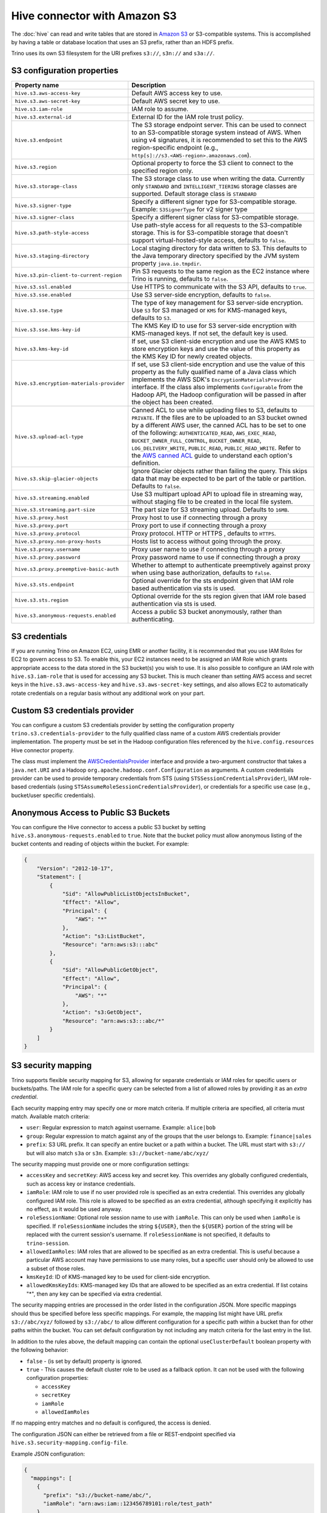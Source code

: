 =============================
Hive connector with Amazon S3
=============================

The :doc:`hive` can read and write tables that are stored in
`Amazon S3  <https://aws.amazon.com/s3/>`_ or S3-compatible systems.
This is accomplished by having a table or database location that
uses an S3 prefix, rather than an HDFS prefix.

Trino uses its own S3 filesystem for the URI prefixes
``s3://``, ``s3n://`` and  ``s3a://``.

S3 configuration properties
---------------------------

.. list-table::
    :widths: 35, 65
    :header-rows: 1

    * - Property name
      - Description
    * - ``hive.s3.aws-access-key``
      - Default AWS access key to use.
    * - ``hive.s3.aws-secret-key``
      - Default AWS secret key to use.
    * - ``hive.s3.iam-role``
      - IAM role to assume.
    * - ``hive.s3.external-id``
      - External ID for the IAM role trust policy.
    * - ``hive.s3.endpoint``
      - The S3 storage endpoint server. This can be used to connect to an
        S3-compatible storage system instead of AWS. When using v4 signatures,
        it is recommended to set this to the AWS region-specific endpoint
        (e.g., ``http[s]://s3.<AWS-region>.amazonaws.com``).
    * - ``hive.s3.region``
      - Optional property to force the S3 client to connect to the specified
        region only.
    * - ``hive.s3.storage-class``
      - The S3 storage class to use when writing the data. Currently only
        ``STANDARD`` and ``INTELLIGENT_TIERING`` storage classes are supported.
        Default storage class is ``STANDARD``
    * - ``hive.s3.signer-type``
      - Specify a different signer type for S3-compatible storage.
        Example: ``S3SignerType`` for v2 signer type
    * - ``hive.s3.signer-class``
      - Specify a different signer class for S3-compatible storage.
    * - ``hive.s3.path-style-access``
      - Use path-style access for all requests to the S3-compatible storage.
        This is for S3-compatible storage that doesn't support
        virtual-hosted-style access, defaults to ``false``.
    * - ``hive.s3.staging-directory``
      - Local staging directory for data written to S3. This defaults to the
        Java temporary directory specified by the JVM system property
        ``java.io.tmpdir``.
    * - ``hive.s3.pin-client-to-current-region``
      - Pin S3 requests to the same region as the EC2 instance where Trino is
        running, defaults to ``false``.
    * - ``hive.s3.ssl.enabled``
      - Use HTTPS to communicate with the S3 API, defaults to ``true``.
    * - ``hive.s3.sse.enabled``
      - Use S3 server-side encryption, defaults to ``false``.
    * - ``hive.s3.sse.type``
      - The type of key management for S3 server-side encryption. Use ``S3``
        for S3 managed or ``KMS`` for KMS-managed keys, defaults to ``S3``.
    * - ``hive.s3.sse.kms-key-id``
      - The KMS Key ID to use for S3 server-side encryption with KMS-managed
        keys. If not set, the default key is used.
    * - ``hive.s3.kms-key-id``
      - If set, use S3 client-side encryption and use the AWS KMS to store
        encryption keys and use the value of this property as the KMS Key ID for
        newly created objects.
    * - ``hive.s3.encryption-materials-provider``
      - If set, use S3 client-side encryption and use the value of this property
        as the fully qualified name of a Java class which implements the AWS
        SDK's ``EncryptionMaterialsProvider`` interface. If the class also
        implements ``Configurable`` from the Hadoop API, the Hadoop
        configuration will be passed in after the object has been created.
    * - ``hive.s3.upload-acl-type``
      - Canned ACL to use while uploading files to S3, defaults to ``PRIVATE``.
        If the files are to be uploaded to an S3 bucket owned by a different AWS
        user, the canned ACL has to be set to one of the following:
        ``AUTHENTICATED_READ``, ``AWS_EXEC_READ``, ``BUCKET_OWNER_FULL_CONTROL``,
        ``BUCKET_OWNER_READ``, ``LOG_DELIVERY_WRITE``, ``PUBLIC_READ``,
        ``PUBLIC_READ_WRITE``. Refer to the `AWS canned ACL <https://docs.aws.amazon.com/emr/latest/ManagementGuide/emr-s3-acls.html>`_
        guide to understand each option's definition.
    * - ``hive.s3.skip-glacier-objects``
      - Ignore Glacier objects rather than failing the query. This skips data
        that may be expected to be part of the table or partition. Defaults to
        ``false``.
    * - ``hive.s3.streaming.enabled``
      - Use S3 multipart upload API to upload file in streaming way, without
        staging file to be created in the local file system.
    * - ``hive.s3.streaming.part-size``
      - The part size for S3 streaming upload. Defaults to ``16MB``.
    * - ``hive.s3.proxy.host``
      - Proxy host to use if connecting through a proxy
    * - ``hive.s3.proxy.port``
      - Proxy port to use if connecting through a proxy
    * - ``hive.s3.proxy.protocol``
      - Proxy protocol. HTTP or HTTPS , defaults to ``HTTPS``.
    * - ``hive.s3.proxy.non-proxy-hosts``
      - Hosts list to access without going through the proxy.
    * - ``hive.s3.proxy.username``
      - Proxy user name to use if connecting through a proxy
    * - ``hive.s3.proxy.password``
      - Proxy password name to use if connecting through a proxy
    * - ``hive.s3.proxy.preemptive-basic-auth``
      - Whether to attempt to authenticate preemptively against proxy when using
        base authorization, defaults to ``false``.
    * - ``hive.s3.sts.endpoint``
      - Optional override for the sts endpoint given that IAM role based
        authentication via sts is used.
    * - ``hive.s3.sts.region``
      - Optional override for the sts region given that IAM role based
        authentication via sts is used.
    * - ``hive.s3.anonymous-requests.enabled``
      - Access a public S3 bucket anonymously, rather than authenticating.

.. _hive-s3-credentials:

S3 credentials
--------------

If you are running Trino on Amazon EC2, using EMR or another facility,
it is recommended that you use IAM Roles for EC2 to govern access to S3.
To enable this, your EC2 instances need to be assigned an IAM Role which
grants appropriate access to the data stored in the S3 bucket(s) you wish
to use. It is also possible to configure an IAM role with ``hive.s3.iam-role``
that is used for accessing any S3 bucket. This is much cleaner than
setting AWS access and secret keys in the ``hive.s3.aws-access-key``
and ``hive.s3.aws-secret-key`` settings, and also allows EC2 to automatically
rotate credentials on a regular basis without any additional work on your part.

Custom S3 credentials provider
------------------------------

You can configure a custom S3 credentials provider by setting the configuration
property ``trino.s3.credentials-provider`` to the fully qualified class name of
a custom AWS credentials provider implementation. The property must be set in
the Hadoop configuration files referenced by the ``hive.config.resources`` Hive
connector property.

The class must implement the
`AWSCredentialsProvider <http://docs.aws.amazon.com/AWSJavaSDK/latest/javadoc/com/amazonaws/auth/AWSCredentialsProvider.html>`_
interface and provide a two-argument constructor that takes a
``java.net.URI`` and a Hadoop ``org.apache.hadoop.conf.Configuration``
as arguments. A custom credentials provider can be used to provide
temporary credentials from STS (using ``STSSessionCredentialsProvider``),
IAM role-based credentials (using ``STSAssumeRoleSessionCredentialsProvider``),
or credentials for a specific use case (e.g., bucket/user specific credentials).

Anonymous Access to Public S3 Buckets
-------------------------------------

You can configure the Hive connector to access a public S3 bucket by setting
``hive.s3.anonymous-requests.enabled`` to ``true``. Note that the bucket
policy must allow anonymous listing of the bucket contents and reading of
objects within the bucket. For example:

.. code-block:: json

    {
        "Version": "2012-10-17",
        "Statement": [
            {
                "Sid": "AllowPublicListObjectsInBucket",
                "Effect": "Allow",
                "Principal": {
                    "AWS": "*"
                },
                "Action": "s3:ListBucket",
                "Resource": "arn:aws:s3:::abc"
            },
            {
                "Sid": "AllowPublicGetObject",
                "Effect": "Allow",
                "Principal": {
                    "AWS": "*"
                },
                "Action": "s3:GetObject",
                "Resource": "arn:aws:s3:::abc/*"
            }
        ]
    }


.. _hive-s3-security-mapping:

S3 security mapping
-------------------

Trino supports flexible security mapping for S3, allowing for separate
credentials or IAM roles for specific users or buckets/paths. The IAM role
for a specific query can be selected from a list of allowed roles by providing
it as an *extra credential*.

Each security mapping entry may specify one or more match criteria. If multiple
criteria are specified, all criteria must match. Available match criteria:

* ``user``: Regular expression to match against username. Example: ``alice|bob``

* ``group``: Regular expression to match against any of the groups that the user
  belongs to. Example: ``finance|sales``

* ``prefix``: S3 URL prefix. It can specify an entire bucket or a path within a
  bucket. The URL must start with ``s3://`` but will also match ``s3a`` or ``s3n``.
  Example: ``s3://bucket-name/abc/xyz/``

The security mapping must provide one or more configuration settings:

* ``accessKey`` and ``secretKey``: AWS access key and secret key. This overrides
  any globally configured credentials, such as access key or instance credentials.

* ``iamRole``: IAM role to use if no user provided role is specified as an
  extra credential. This overrides any globally configured IAM role. This role
  is allowed to be specified as an extra credential, although specifying it
  explicitly has no effect, as it would be used anyway.

* ``roleSessionName``: Optional role session name to use with ``iamRole``. This can only
  be used when ``iamRole`` is specified. If ``roleSessionName`` includes the string
  ``${USER}``, then the ``${USER}`` portion of the string will be replaced with the
  current session's username. If ``roleSessionName`` is not specified, it defaults
  to ``trino-session``.

* ``allowedIamRoles``: IAM roles that are allowed to be specified as an extra
  credential. This is useful because a particular AWS account may have permissions
  to use many roles, but a specific user should only be allowed to use a subset
  of those roles.

* ``kmsKeyId``: ID of KMS-managed key to be used for client-side encryption.

* ``allowedKmsKeyIds``: KMS-managed key IDs that are allowed to be specified as an extra
  credential. If list cotains "*", then any key can be specified via extra credential.

The security mapping entries are processed in the order listed in the configuration
JSON. More specific mappings should thus be specified before less specific mappings.
For example, the mapping list might have URL prefix ``s3://abc/xyz/`` followed by
``s3://abc/`` to allow different configuration for a specific path within a bucket
than for other paths within the bucket. You can set default configuration by not
including any match criteria for the last entry in the list.

In addition to the rules above, the default mapping can contain the optional
``useClusterDefault`` boolean property with the following behavior:

- ``false`` - (is set by default) property is ignored.
- ``true`` - This causes the default cluster role to be used as a fallback option.
  It can not be used with the following configuration properties:

  - ``accessKey``
  - ``secretKey``
  - ``iamRole``
  - ``allowedIamRoles``

If no mapping entry matches and no default is configured, the access is denied.

The configuration JSON can either be retrieved from a file or REST-endpoint specified via
``hive.s3.security-mapping.config-file``.

Example JSON configuration:

.. code-block:: json

    {
      "mappings": [
        {
          "prefix": "s3://bucket-name/abc/",
          "iamRole": "arn:aws:iam::123456789101:role/test_path"
        },
        {
          "user": "bob|charlie",
          "iamRole": "arn:aws:iam::123456789101:role/test_default",
          "allowedIamRoles": [
            "arn:aws:iam::123456789101:role/test1",
            "arn:aws:iam::123456789101:role/test2",
            "arn:aws:iam::123456789101:role/test3"
          ]
        },
        {
          "prefix": "s3://special-bucket/",
          "accessKey": "AKIAxxxaccess",
          "secretKey": "iXbXxxxsecret"
        },
        {
          "prefix": "s3://encrypted-bucket/",
          "kmsKeyId": "kmsKey_10",
        },
        {
          "user": "test.*",
          "iamRole": "arn:aws:iam::123456789101:role/test_users"
        },
        {
          "group": "finance",
          "iamRole": "arn:aws:iam::123456789101:role/finance_users"
        },
        {
          "iamRole": "arn:aws:iam::123456789101:role/default"
        }
      ]
    }

======================================================= =================================================================
Property name                                           Description
======================================================= =================================================================
``hive.s3.security-mapping.config-file``                The JSON configuration file or REST-endpoint URI containing
                                                        security mappings.
``hive.s3.security-mapping.json-pointer``               A JSON pointer (RFC 6901) to mappings inside the JSON retrieved from
                                                        the config file or REST-endpont. The whole document ("") by default.

``hive.s3.security-mapping.iam-role-credential-name``   The name of the *extra credential* used to provide the IAM role.

``hive.s3.security-mapping.kms-key-id-credential-name`` The name of the *extra credential* used to provide the
                                                        KMS-managed key ID.

``hive.s3.security-mapping.refresh-period``             How often to refresh the security mapping configuration.

``hive.s3.security-mapping.colon-replacement``          The character or characters to be used in place of the colon
                                                        (``:``) character when specifying an IAM role name as an
                                                        extra credential. Any instances of this replacement value in the
                                                        extra credential value will be converted to a colon. Choose a
                                                        value that is not used in any of your IAM ARNs.
======================================================= =================================================================

Tuning properties
-----------------

The following tuning properties affect the behavior of the client
used by the Trino S3 filesystem when communicating with S3.
Most of these parameters affect settings on the ``ClientConfiguration``
object associated with the ``AmazonS3Client``.

===================================== =========================================================== ===============
Property name                         Description                                                 Default
===================================== =========================================================== ===============
``hive.s3.max-error-retries``         Maximum number of error retries, set on the S3 client.      ``10``

``hive.s3.max-client-retries``        Maximum number of read attempts to retry.                   ``5``

``hive.s3.max-backoff-time``          Use exponential backoff starting at 1 second up to          ``10 minutes``
                                      this maximum value when communicating with S3.

``hive.s3.max-retry-time``            Maximum time to retry communicating with S3.                ``10 minutes``

``hive.s3.connect-timeout``           TCP connect timeout.                                        ``5 seconds``

``hive.s3.socket-timeout``            TCP socket read timeout.                                    ``5 seconds``

``hive.s3.max-connections``           Maximum number of simultaneous open connections to S3.      ``500``

``hive.s3.multipart.min-file-size``   Minimum file size before multi-part upload to S3 is used.   ``16 MB``

``hive.s3.multipart.min-part-size``   Minimum multi-part upload part size.                        ``5 MB``
===================================== =========================================================== ===============

S3 data encryption
------------------


Trino supports reading and writing encrypted data in S3 using both
server-side encryption with S3 managed keys and client-side encryption using
either the Amazon KMS or a software plugin to manage AES encryption keys.

With `S3 server-side encryption <http://docs.aws.amazon.com/AmazonS3/latest/dev/serv-side-encryption.html>`_,
called *SSE-S3* in the Amazon documentation, the S3 infrastructure takes care of all encryption and decryption
work. One exception is SSL to the client, assuming you have ``hive.s3.ssl.enabled`` set to ``true``.
S3 also manages all the encryption keys for you. To enable this, set ``hive.s3.sse.enabled`` to ``true``.

With `S3 client-side encryption <http://docs.aws.amazon.com/AmazonS3/latest/dev/UsingClientSideEncryption.html>`_,
S3 stores encrypted data and the encryption keys are managed outside of the S3 infrastructure. Data is encrypted
and decrypted by Trino instead of in the S3 infrastructure. In this case, encryption keys can be managed
either by using the AWS KMS, or your own key management system. To use the AWS KMS for key management, set
``hive.s3.kms-key-id`` to the UUID of a KMS key. Your AWS credentials or EC2 IAM role will need to be
granted permission to use the given key as well.

To use a custom encryption key management system, set ``hive.s3.encryption-materials-provider`` to the
fully qualified name of a class which implements the
`EncryptionMaterialsProvider <http://docs.aws.amazon.com/AWSJavaSDK/latest/javadoc/com/amazonaws/services/s3/model/EncryptionMaterialsProvider.html>`_
interface from the AWS Java SDK. This class has to be accessible to the Hive Connector through the
classpath and must be able to communicate with your custom key management system. If this class also implements
the ``org.apache.hadoop.conf.Configurable`` interface from the Hadoop Java API, then the Hadoop configuration
is passed in after the object instance is created, and before it is asked to provision or retrieve any
encryption keys.

.. _s3selectpushdown:

S3 Select pushdown
------------------

S3 Select pushdown enables pushing down projection (SELECT) and predicate (WHERE)
processing to `S3 Select <https://docs.aws.amazon.com/AmazonS3/latest/API/RESTObjectSELECTContent.html>`_.
With S3 Select Pushdown, Trino only retrieves the required data from S3 instead
of entire S3 objects, reducing both latency and network usage.

Is S3 Select a good fit for my workload?
^^^^^^^^^^^^^^^^^^^^^^^^^^^^^^^^^^^^^^^^

Performance of S3 Select pushdown depends on the amount of data filtered by the
query. Filtering a large number of rows should result in better performance. If
the query doesn't filter any data, then pushdown may not add any additional value
and the user is charged for S3 Select requests. Thus, we recommend that you
benchmark your workloads with and without S3 Select to see if using it may be
suitable for your workload. By default, S3 Select Pushdown is disabled and you
should enable it in production after proper benchmarking and cost analysis. For
more information on S3 Select request cost, please see
`Amazon S3 Cloud Storage Pricing <https://aws.amazon.com/s3/pricing/>`_.

Use the following guidelines to determine if S3 Select is a good fit for your
workload:

* Your query filters out more than half of the original data set.
* Your query filter predicates use columns that have a data type supported by
  Trino and S3 Select.
  The ``TIMESTAMP``, ``REAL``, and ``DOUBLE`` data types are not supported by S3
  Select Pushdown. We recommend using the decimal data type for numerical data.
  For more information about supported data types for S3 Select, see the
  `Data Types documentation <https://docs.aws.amazon.com/AmazonS3/latest/dev/s3-glacier-select-sql-reference-data-types.html>`_.
* Your network connection between Amazon S3 and the Amazon EMR cluster has good
  transfer speed and available bandwidth. Amazon S3 Select does not compress
  HTTP responses, so the response size may increase for compressed input files.

Considerations and limitations
^^^^^^^^^^^^^^^^^^^^^^^^^^^^^^

* Only objects stored in CSV and JSON format are supported. Objects can be uncompressed,
  or optionally compressed with gzip or bzip2.
* The "AllowQuotedRecordDelimiters" property is not supported. If this property
  is specified, the query fails.
* Amazon S3 server-side encryption with customer-provided encryption keys
  (SSE-C) and client-side encryption are not supported.
* S3 Select Pushdown is not a substitute for using columnar or compressed file
  formats such as ORC and Parquet.

Enabling S3 Select pushdown
^^^^^^^^^^^^^^^^^^^^^^^^^^^

You can enable S3 Select Pushdown using the ``s3_select_pushdown_enabled``
Hive session property, or using the ``hive.s3select-pushdown.enabled``
configuration property. The session property overrides the config
property, allowing you enable or disable on a per-query basis. Non-filtering
queries (``SELECT * FROM table``) are not pushed down to S3 Select,
as they retrieve the entire object content.

For uncompressed files, S3 Select scans ranges of bytes in parallel. The scan range
requests run across the byte ranges of the internal Hive splits for the query fragments
pushed down to S3 Select. Changes in the Hive connector :ref:`performance tuning
configuration properties <hive-performance-tuning-configuration>` are likely to impact
S3 Select pushdown performance.


Understanding and tuning the maximum connections
^^^^^^^^^^^^^^^^^^^^^^^^^^^^^^^^^^^^^^^^^^^^^^^^

Trino can use its native S3 file system or EMRFS. When using the native FS, the
maximum connections is configured via the ``hive.s3.max-connections``
configuration property. When using EMRFS, the maximum connections is configured
via the ``fs.s3.maxConnections`` Hadoop configuration property.

S3 Select Pushdown bypasses the file systems, when accessing Amazon S3 for
predicate operations. In this case, the value of
``hive.s3select-pushdown.max-connections`` determines the maximum number of
client connections allowed for those operations from worker nodes.

If your workload experiences the error *Timeout waiting for connection from
pool*, increase the value of both ``hive.s3select-pushdown.max-connections`` and
the maximum connections configuration for the file system you are using.
